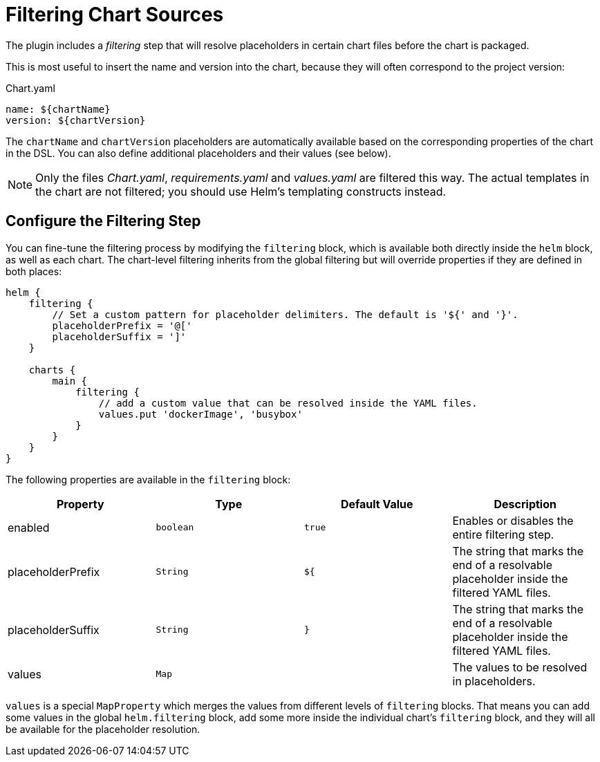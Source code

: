 = Filtering Chart Sources

The plugin includes a _filtering_ step that will resolve placeholders in certain chart files before the chart is packaged.

This is most useful to insert the name and version into the chart, because they will often correspond to the project version:

.Chart.yaml
[source,yaml]
----
name: ${chartName}
version: ${chartVersion}
----

The `chartName` and `chartVersion` placeholders are automatically available based on the corresponding properties of the chart in the DSL. You can also define additional placeholders and their values (see below).

NOTE: Only the files _Chart.yaml_, _requirements.yaml_ and _values.yaml_ are filtered this way. The actual templates in the chart are not filtered; you should use Helm's templating constructs instead.

== Configure the Filtering Step

You can fine-tune the filtering process by modifying the `filtering` block, which is available both directly inside the `helm` block, as well as each chart. The chart-level filtering inherits from the global filtering but will override properties if they are defined in both places:

[source,groovy]
----
helm {
    filtering {
        // Set a custom pattern for placeholder delimiters. The default is '${' and '}'.
        placeholderPrefix = '@['
        placeholderSuffix = ']'
    }

    charts {
        main {
            filtering {
                // add a custom value that can be resolved inside the YAML files.
                values.put 'dockerImage', 'busybox'
            }
        }
    }
}
----

The following properties are available in the `filtering` block:

|===
| Property | Type | Default Value | Description

| enabled | `boolean` | `true` | Enables or disables the entire filtering step.
| placeholderPrefix | `String` | `${` | The string that marks the end of a resolvable placeholder inside the filtered YAML files.
| placeholderSuffix | `String` | `}` | The string that marks the end of a resolvable placeholder inside the filtered YAML files.
| values | `Map` | | The values to be resolved in placeholders.
|===

`values` is a special `MapProperty` which merges the values from different levels of `filtering` blocks. That means you can add some values in the global `helm.filtering` block, add some more inside the individual chart's `filtering` block, and they will all be available for the placeholder resolution.

